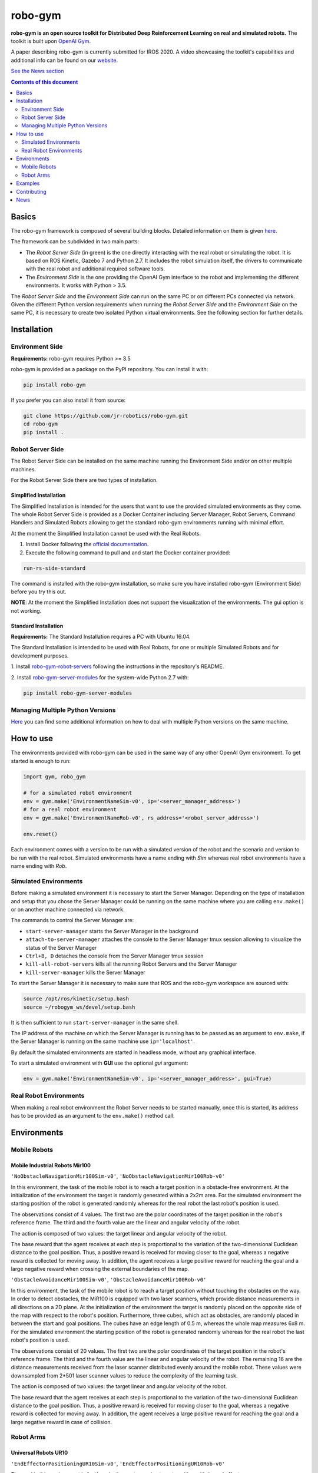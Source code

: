 
|logo| robo-gym
***************

.. |logo| image:: https://user-images.githubusercontent.com/36470989/81711567-15bc4a80-9474-11ea-8499-7adcd6ec96a7.png

**robo-gym is an open source toolkit for Distributed Deep Reinforcement Learning on real and simulated robots.**
The toolkit is built upon `OpenAI Gym <https://gym.openai.com>`_.

|obstavoid| |eepos|

.. |obstavoid| image:: https://user-images.githubusercontent.com/36470989/81711550-11902d00-9474-11ea-8a04-d31da59e8266.gif

.. |eepos| image:: https://user-images.githubusercontent.com/36470989/81711381-e73e6f80-9473-11ea-880e-1b0ff50e15ff.gif

A paper describing robo-gym is currently submitted for IROS 2020. A video showcasing the toolkit's
capabilities and additional info can be found on our `website <https://sites.google.com/view/robo-gym>`_.

`See the News section <https://github.com/jr-robotics/robo-gym#news>`_

.. contents:: **Contents of this document**
   :depth: 2

Basics
======

The robo-gym framework is composed of several building blocks.
Detailed information on them is given `here <docs/the_framework.md>`_.

.. image:: https://user-images.githubusercontent.com/36470989/79330117-4498dc80-7f19-11ea-9de4-bed4f6390f3a.jpg
   :alt: robo-gym framework


The framework can be subdivided in two main parts:

- The *Robot Server Side* (in green) is the one directly interacting with the real robot or
  simulating the robot. It is based on ROS Kinetic, Gazebo 7 and Python 2.7.
  It includes the robot simulation itself, the drivers to communicate with
  the real robot and additional required software tools.

- The *Environment Side* is the one providing the OpenAI Gym interface to the robot
  and implementing the different environments. It works with Python > 3.5.

The *Robot Server Side* and the *Environment Side* can run on the same PC or on different PCs
connected via network.
Given the different Python version requirements when running the *Robot Server Side*
and the *Environment Side* on the same PC, it is necessary to create two isolated
Python virtual environments. See the following section for further details.


Installation
============

Environment Side
----------------
**Requirements:** robo-gym requires Python >= 3.5

robo-gym is provided as a package on the PyPI repository. You can install it with:

.. code-block:: shell

  pip install robo-gym

If you prefer you can also install it from source:

.. code-block:: shell

  git clone https://github.com/jr-robotics/robo-gym.git
  cd robo-gym
  pip install .


Robot Server Side
-----------------

The Robot Server Side can be installed on the same machine running the Environment Side
and/or on other multiple machines.

For the Robot Server Side there are two types of installation.

Simplified Installation
~~~~~~~~~~~~~~~~~~~~~~~

The Simplified Installation is intended for the users that want to use the provided
simulated environments as they come. The whole Robot Server Side is provided as
a Docker Container including Server Manager, Robot Servers, Command Handlers and
Simulated Robots allowing to get the standard robo-gym environments running with
minimal effort.

At the moment the Simplified Installation cannot be used with the Real Robots.

1. Install Docker following the `official documentation <https://docs.docker.com/get-docker/>`_.

2. Execute the following command to pull and and start the Docker container provided:

.. code-block:: shell

  run-rs-side-standard

The command is installed with the robo-gym installation, so make sure you have installed
robo-gym (Environment Side) before you try this out.


**NOTE**: At the moment the Simplified Installation does not support the visualization of the environments.
The gui option is not working.

Standard Installation
~~~~~~~~~~~~~~~~~~~~~
**Requirements:** The Standard Installation requires a PC with Ubuntu 16.04.

The Standard Installation is intended to be used with Real Robots,
for one or multiple Simulated Robots and for development purposes.


1. Install `robo-gym-robot-servers <https://github.com/jr-robotics/robo-gym-robot-servers>`_
following the instructions in the repository's README.

2. Install `robo-gym-server-modules <https://github.com/jr-robotics/robo-gym-server-modules>`_
for the system-wide Python 2.7 with:

.. code-block:: shell

  pip install robo-gym-server-modules


Managing Multiple Python Versions
---------------------------------

`Here <docs/managing_multiple_python_vers.md>`_ you can find some additional information
on how to deal with multiple Python versions on the same machine.

How to use
==========

The environments provided with robo-gym can be used in the same way of any other
OpenAI Gym environment. To get started is enough to run:

.. code-block:: python

  import gym, robo_gym

  # for a simulated robot environment
  env = gym.make('EnvironmentNameSim-v0', ip='<server_manager_address>')
  # for a real robot environment
  env = gym.make('EnvironmentNameRob-v0', rs_address='<robot_server_address>')

  env.reset()

Each environment comes with a version to be run with a simulated version of the
robot and the scenario and version to be run with the real robot.
Simulated environments have a name ending with *Sim* whereas real robot environments
have a name ending with *Rob*.

Simulated Environments
----------------------

Before making a simulated environment it is necessary to start the Server Manager.
Depending on the type of installation and setup that you chose the Server Manager
could be running on the same machine where you are calling ``env.make()`` or on
another machine connected via network.

The commands to control the Server Manager are:

- ``start-server-manager`` starts the Server Manager in the background
- ``attach-to-server-manager`` attaches the console to the Server Manager tmux session allowing to visualize the status of the Server Manager
- ``Ctrl+B, D`` detaches the console from the Server Manager tmux session
- ``kill-all-robot-servers`` kills all the running Robot Servers and the Server Manager
- ``kill-server-manager`` kills the Server Manager

To start the Server Manager it is necessary to make sure that
ROS and the robo-gym workspace are sourced with:

.. code-block:: shell

  source /opt/ros/kinetic/setup.bash
  source ~/robogym_ws/devel/setup.bash

It is then sufficient to run ``start-server-manager`` in the same shell.

The IP address of the machine on which the Server Manager is running has to
be passed as an argument to ``env.make``, if the Server Manager is running on the
same machine use ``ip='localhost'``.

By default the simulated environments are started in headless mode, without any graphical interface.

To start a simulated environment with **GUI** use the optional *gui* argument:

.. code-block:: python

  env = gym.make('EnvironmentNameSim-v0', ip='<server_manager_address>', gui=True)

Real Robot Environments
-----------------------

When making a real robot environment the Robot Server needs to be started manually,
once this is started, its address has to be provided as an argument to the ``env.make()``
method call.

Environments
============

Mobile Robots
-------------
Mobile Industrial Robots Mir100
~~~~~~~~~~~~~~~~~~~~~~~~~~~~~~~

``'NoObstacleNavigationMir100Sim-v0'``,  ``'NoObstacleNavigationMir100Rob-v0'``

In this environment, the task of the mobile robot is to reach a target position
in a obstacle-free environment.
At the initialization of the environment the target is randomly generated within a 2x2m area.
For the simulated environment the starting position of the robot is generated
randomly whereas for the real robot the last robot's position is used.

The observations consist of 4 values.
The first two are the polar coordinates of the target position in the robot's reference frame.
The third and the fourth value are the linear and angular velocity of the robot.

The action is composed of two values: the target linear and angular velocity of the robot.

The base reward that the agent receives at each step is proportional to the
variation of the two-dimensional Euclidean distance to the goal position.
Thus, a positive reward is received for moving closer to the goal, whereas a
negative reward is collected for moving away.
In addition, the agent receives a large positive reward for reaching the goal
and a large negative reward when crossing the external boundaries of the map.

``'ObstacleAvoidanceMir100Sim-v0'``, ``'ObstacleAvoidanceMir100Rob-v0'``

.. image:: https://user-images.githubusercontent.com/36470989/79962530-70bbdc80-8488-11ea-8999-d6db38e4264a.gif

In this environment, the task of the mobile robot is to reach a target position
without touching the obstacles on the way.
In order to detect obstacles, the MiR100 is equipped with two laser scanners,
which provide distance measurements in all directions on a 2D plane.
At the initialization of the environment the target is randomly placed on the
opposite side of the map with respect to the robot's position.
Furthermore, three cubes, which act as obstacles, are randomly placed in between
the start and goal positions. The cubes have an edge length of 0.5 m, whereas
the whole map measures 6x8 m.
For the simulated environment the starting position of the robot is generated
randomly whereas for the real robot the last robot's position is used.

The observations consist of 20 values.
The first two are the polar coordinates of the target position in the robot's reference frame.
The third and the fourth value are the linear and angular velocity of the robot.
The remaining 16 are the distance measurements received from the laser scanner
distributed evenly around the mobile robot.
These values were downsampled from 2\*501 laser scanner values to reduce the
complexity of the learning task.

The action is composed of two values: the target linear and angular velocity of the robot.

The base reward that the agent receives at each step is proportional to the
variation of the two-dimensional Euclidean distance to the goal position.
Thus, a positive reward is received for moving closer to the goal, whereas a
negative reward is collected for moving away.
In addition, the agent receives a large positive reward for reaching the goal
and a large negative reward in case of collision.

Robot Arms
----------
Universal Robots UR10
~~~~~~~~~~~~~~~~~~~~~

``'EndEffectorPositioningUR10Sim-v0'``, ``'EndEffectorPositioningUR10Rob-v0'``

.. image:: https://user-images.githubusercontent.com/36470989/79962368-3ce0b700-8488-11ea-83ac-c9e8995c2957.gif

The goal in this environment is for the robotic arm to reach a target position with its end effector.

The target end effector positions are uniformly distributed across a semi-sphere of radius 1200 mm,
which is close to the full working area of the UR10.
Potential target points generated within the singularity areas of the working space are discarded.
The starting position is a random robot configuration.

The observations consist of 15 values: the spherical coordinates of the target
with the origin in the robot's base link, the six joint positions and the six joint velocities.

The robot uses position control; therefore, an action in the environment consists
of six normalized joint position values.

The base reward that the agent receives at each step is proportional to the
variation of the three-dimensional Euclidean distance to the goal position.
Thus, a positive reward is received for moving closer to the goal, whereas a
negative reward is collected for moving away.
Both self collisions and collisions with the ground are taken into account and
punished with a negative reward and termination of the episode.

``'EndEffectorPositioningAntiShakeUR10Sim-v0'``, ``'EndEffectorPositioningAntiShakeUR10Rob-v0'``

This environment has the same characteristics of *EndEffectorPositioningUR10Sim-v0* and
*EndEffectorPositioningUR10Rob-v0* with a different reward function.

The base reward that the agent receives at each step is proportional to the
variation of the three-dimensional Euclidean distance to the goal position.
Thus, a positive reward is received for moving closer to the goal, whereas a
negative reward is collected for moving away.
A penalty is given for high variation in the robot's joint velocities.
Both self collisions and collisions with the ground are taken into account and
punished with a negative reward and termination of the episode.

Examples
========

Examples and tutorials will be added soon!

Contributing
============

New environments and new robots and sensors implementations are welcome!

More details and guides on how to contribute will be added soon!

If you encounter troubles running robo-gym or if you have questions please submit a new issue.

News
====
- 2020-04-27 (v0.1.1)

  + added Simplified Installation option for Robot Server Side

- 2020-04-15 (v0.1.0)

  + robo-gym first release is here!
